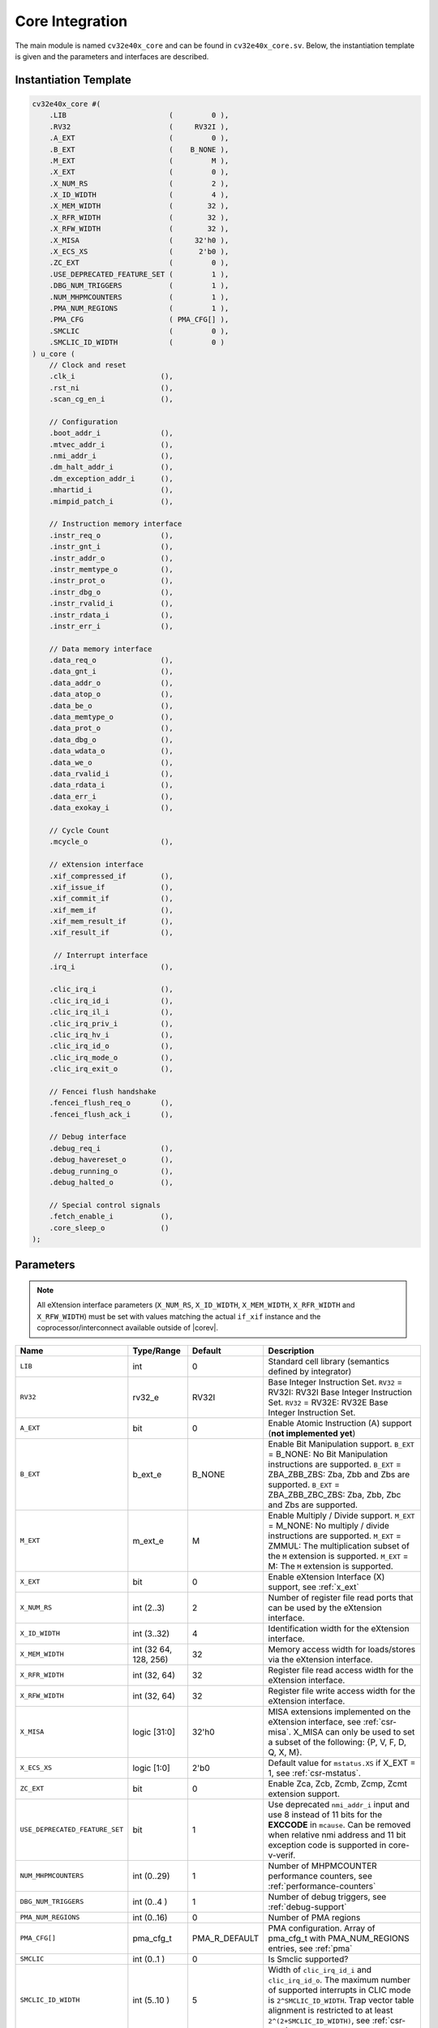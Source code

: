 .. _core-integration:

Core Integration
================

The main module is named ``cv32e40x_core`` and can be found in ``cv32e40x_core.sv``.
Below, the instantiation template is given and the parameters and interfaces are described.

Instantiation Template
----------------------

.. code-block:: verilog

  cv32e40x_core #(
      .LIB                        (         0 ),
      .RV32                       (     RV32I ),
      .A_EXT                      (         0 ),
      .B_EXT                      (    B_NONE ),
      .M_EXT                      (         M ),
      .X_EXT                      (         0 ),
      .X_NUM_RS                   (         2 ),
      .X_ID_WIDTH                 (         4 ),
      .X_MEM_WIDTH                (        32 ),
      .X_RFR_WIDTH                (        32 ),
      .X_RFW_WIDTH                (        32 ),
      .X_MISA                     (     32'h0 ),
      .X_ECS_XS                   (      2'b0 ),
      .ZC_EXT                     (         0 ),
      .USE_DEPRECATED_FEATURE_SET (         1 ),
      .DBG_NUM_TRIGGERS           (         1 ),
      .NUM_MHPMCOUNTERS           (         1 ),
      .PMA_NUM_REGIONS            (         1 ),
      .PMA_CFG                    ( PMA_CFG[] ),
      .SMCLIC                     (         0 ),
      .SMCLIC_ID_WIDTH            (         0 )
  ) u_core (
      // Clock and reset
      .clk_i                    (),
      .rst_ni                   (),
      .scan_cg_en_i             (),

      // Configuration
      .boot_addr_i              (),
      .mtvec_addr_i             (),
      .nmi_addr_i               (),
      .dm_halt_addr_i           (),
      .dm_exception_addr_i      (),
      .mhartid_i                (),
      .mimpid_patch_i           (),

      // Instruction memory interface
      .instr_req_o              (),
      .instr_gnt_i              (),
      .instr_addr_o             (),
      .instr_memtype_o          (),
      .instr_prot_o             (),
      .instr_dbg_o              (),
      .instr_rvalid_i           (),
      .instr_rdata_i            (),
      .instr_err_i              (),

      // Data memory interface
      .data_req_o               (),
      .data_gnt_i               (),
      .data_addr_o              (),
      .data_atop_o              (),
      .data_be_o                (),
      .data_memtype_o           (),
      .data_prot_o              (),
      .data_dbg_o               (),
      .data_wdata_o             (),
      .data_we_o                (),
      .data_rvalid_i            (),
      .data_rdata_i             (),
      .data_err_i               (),
      .data_exokay_i            (),

      // Cycle Count
      .mcycle_o                 (),

      // eXtension interface
      .xif_compressed_if        (),
      .xif_issue_if             (),
      .xif_commit_if            (),
      .xif_mem_if               (),
      .xif_mem_result_if        (),
      .xif_result_if            (),

       // Interrupt interface
      .irq_i                    (),

      .clic_irq_i               (),
      .clic_irq_id_i            (),
      .clic_irq_il_i            (),
      .clic_irq_priv_i          (),
      .clic_irq_hv_i            (),
      .clic_irq_id_o            (),
      .clic_irq_mode_o          (),
      .clic_irq_exit_o          (),

      // Fencei flush handshake
      .fencei_flush_req_o       (),
      .fencei_flush_ack_i       (),

      // Debug interface
      .debug_req_i              (),
      .debug_havereset_o        (),
      .debug_running_o          (),
      .debug_halted_o           (),

      // Special control signals
      .fetch_enable_i           (),
      .core_sleep_o             ()
  );

Parameters
----------

.. note::
   All eXtension interface parameters (``X_NUM_RS``, ``X_ID_WIDTH``, ``X_MEM_WIDTH``, ``X_RFR_WIDTH`` and ``X_RFW_WIDTH``)
   must be set with values matching the actual ``if_xif`` instance and the coprocessor/interconnect available outside of |corev|.

+--------------------------------+----------------+---------------+--------------------------------------------------------------------+
| Name                           | Type/Range     | Default       | Description                                                        |
+================================+================+===============+====================================================================+
| ``LIB``                        | int            | 0             | Standard cell library (semantics defined by integrator)            |
+--------------------------------+----------------+---------------+--------------------------------------------------------------------+
| ``RV32``                       | rv32_e         | RV32I         | Base Integer Instruction Set.                                      |
|                                |                |               | ``RV32`` = RV32I: RV32I Base Integer Instruction Set.              |
|                                |                |               | ``RV32`` = RV32E: RV32E Base Integer Instruction Set.              |
+--------------------------------+----------------+---------------+--------------------------------------------------------------------+
| ``A_EXT``                      | bit            | 0             | Enable Atomic Instruction (A) support  (**not implemented yet**)   |
+--------------------------------+----------------+---------------+--------------------------------------------------------------------+
| ``B_EXT``                      | b_ext_e        | B_NONE        | Enable Bit Manipulation support. ``B_EXT`` = B_NONE: No Bit        |
|                                |                |               | Manipulation instructions are supported. ``B_EXT`` = ZBA_ZBB_ZBS:  |
|                                |                |               | Zba, Zbb and Zbs are supported. ``B_EXT`` = ZBA_ZBB_ZBC_ZBS:       |
|                                |                |               | Zba, Zbb, Zbc and Zbs are supported.                               |
+--------------------------------+----------------+---------------+--------------------------------------------------------------------+
| ``M_EXT``                      | m_ext_e        | M             | Enable Multiply / Divide support. ``M_EXT`` = M_NONE: No multiply /|
|                                |                |               | divide instructions are supported. ``M_EXT`` = ZMMUL: The          |
|                                |                |               | multiplication subset of the ``M`` extension is supported.         |
|                                |                |               | ``M_EXT`` = M: The ``M`` extension is supported.                   |
+--------------------------------+----------------+---------------+--------------------------------------------------------------------+
| ``X_EXT``                      | bit            | 0             | Enable eXtension Interface (X) support, see :ref:`x_ext`           |
+--------------------------------+----------------+---------------+--------------------------------------------------------------------+
| ``X_NUM_RS``                   | int (2..3)     | 2             | Number of register file read ports that can be used by the         |
|                                |                |               | eXtension interface.                                               |
+--------------------------------+----------------+---------------+--------------------------------------------------------------------+
| ``X_ID_WIDTH``                 | int (3..32)    | 4             | Identification width for the eXtension interface.                  |
+--------------------------------+----------------+---------------+--------------------------------------------------------------------+
| ``X_MEM_WIDTH``                | int (32 64,    | 32            | Memory access width for loads/stores via the eXtension interface.  |
|                                | 128, 256)      |               |                                                                    |
+--------------------------------+----------------+---------------+--------------------------------------------------------------------+
| ``X_RFR_WIDTH``                | int (32, 64)   | 32            | Register file read access width for the eXtension interface.       |
+--------------------------------+----------------+---------------+--------------------------------------------------------------------+
| ``X_RFW_WIDTH``                | int (32, 64)   | 32            | Register file write access width for the eXtension interface.      |
+--------------------------------+----------------+---------------+--------------------------------------------------------------------+
| ``X_MISA``                     | logic [31:0]   | 32'h0         | MISA extensions implemented on the eXtension interface,            |
|                                |                |               | see :ref:`csr-misa`. X_MISA can only be used to set a subset of    |
|                                |                |               | the following: {P, V, F, D, Q, X, M}.                              |
+--------------------------------+----------------+---------------+--------------------------------------------------------------------+
| ``X_ECS_XS``                   | logic [1:0]    | 2'b0          | Default value for ``mstatus.XS`` if X_EXT = 1,                     |
|                                |                |               | see :ref:`csr-mstatus`.                                            |
+--------------------------------+----------------+---------------+--------------------------------------------------------------------+
| ``ZC_EXT``                     | bit            | 0             | Enable Zca, Zcb, Zcmb, Zcmp, Zcmt extension support.               |
+--------------------------------+----------------+---------------+--------------------------------------------------------------------+
| ``USE_DEPRECATED_FEATURE_SET`` | bit            | 1             | Use deprecated ``nmi_addr_i`` input and use 8 instead of 11 bits   |
|                                |                |               | for the **EXCCODE** in ``mcause``.                                 |
|                                |                |               | Can be removed when relative nmi address and                       |
|                                |                |               | 11 bit exception code is supported in core-v-verif.                |
+--------------------------------+----------------+---------------+--------------------------------------------------------------------+
| ``NUM_MHPMCOUNTERS``           | int (0..29)    | 1             | Number of MHPMCOUNTER performance counters, see                    |
|                                |                |               | :ref:`performance-counters`                                        |
+--------------------------------+----------------+---------------+--------------------------------------------------------------------+
| ``DBG_NUM_TRIGGERS``           | int (0..4 )    | 1             | Number of debug triggers, see :ref:`debug-support`                 |
+--------------------------------+----------------+---------------+--------------------------------------------------------------------+
| ``PMA_NUM_REGIONS``            | int (0..16)    | 0             | Number of PMA regions                                              |
+--------------------------------+----------------+---------------+--------------------------------------------------------------------+
| ``PMA_CFG[]``                  | pma_cfg_t      | PMA_R_DEFAULT | PMA configuration.                                                 |
|                                |                |               | Array of pma_cfg_t with PMA_NUM_REGIONS entries, see :ref:`pma`    |
+--------------------------------+----------------+---------------+--------------------------------------------------------------------+
| ``SMCLIC``                     | int (0..1 )    | 0             | Is Smclic supported?                                               |
+--------------------------------+----------------+---------------+--------------------------------------------------------------------+
| ``SMCLIC_ID_WIDTH``            | int (5..10 )   | 5             | Width of ``clic_irq_id_i`` and ``clic_irq_id_o``. The maximum      |
|                                |                |               | number of supported interrupts in CLIC mode is                     |
|                                |                |               | ``2^SMCLIC_ID_WIDTH``. Trap vector table alignment is restricted   |
|                                |                |               | to at least ``2^(2+SMCLIC_ID_WIDTH)``, see :ref:`csr-mtvt`.        |
+--------------------------------+----------------+---------------+--------------------------------------------------------------------+


Interfaces
----------

+-------------------------+-------------------------+-----+--------------------------------------------+
| Signal(s)               | Width                   | Dir | Description                                |
+=========================+=========================+=====+============================================+
| ``clk_i``               | 1                       | in  | Clock signal                               |
+-------------------------+-------------------------+-----+--------------------------------------------+
| ``rst_ni``              | 1                       | in  | Active-low asynchronous reset              |
+-------------------------+-------------------------+-----+--------------------------------------------+
| ``scan_cg_en_i``        | 1                       | in  | Scan clock gate enable. Design for test    |
|                         |                         |     | (DfT) related signal. Can be used during   |
|                         |                         |     | scan testing operation to force            |
|                         |                         |     | instantiated clock gate(s) to be enabled.  |
|                         |                         |     | This signal should be 0 during normal /    |
|                         |                         |     | functional operation.                      |
+-------------------------+-------------------------+-----+--------------------------------------------+
| ``boot_addr_i``         | 32                      | in  | Boot address. First program counter after  |
|                         |                         |     | reset = ``boot_addr_i``. Must be           |
|                         |                         |     | word aligned. Do not change after enabling |
|                         |                         |     | core via ``fetch_enable_i``                |
+-------------------------+-------------------------+-----+--------------------------------------------+
| ``mtvec_addr_i``        | 32                      | in  | ``mtvec`` address. Initial value for the   |
|                         |                         |     | address part of :ref:`csr-mtvec`.          |
|                         |                         |     | Must be 128-byte aligned                   |
|                         |                         |     | (i.e. ``mtvec_addr_i[6:0]`` = 0).          |
|                         |                         |     | Do not change after enabling core          |
|                         |                         |     | via ``fetch_enable_i``                     |
+-------------------------+-------------------------+-----+--------------------------------------------+
| ``nmi_addr_i``          | 32                      | in  | ``NMI`` address. Target address for NMIs.  |
|                         |                         |     | Must be word aligned.                      |
|                         |                         |     | Do not change after enabling core          |
|                         |                         |     | via ``fetch_enable_i``                     |
+-------------------------+-------------------------+-----+--------------------------------------------+
| ``dm_halt_addr_i``      | 32                      | in  | Address to jump to when entering Debug     |
|                         |                         |     | Mode, see :ref:`debug-support`. Must be    |
|                         |                         |     | word aligned. Do not change after enabling |
|                         |                         |     | core via ``fetch_enable_i``                |
+-------------------------+-------------------------+-----+--------------------------------------------+
| ``dm_exception_addr_i`` | 32                      | in  | Address to jump to when an exception       |
|                         |                         |     | occurs when executing code during Debug    |
|                         |                         |     | Mode, see :ref:`debug-support`. Must be    |
|                         |                         |     | word aligned. Do not change after enabling |
|                         |                         |     | core via ``fetch_enable_i``                |
+-------------------------+-------------------------+-----+--------------------------------------------+
| ``mhartid_i``           | 32                      | in  | Hart ID, usually static, can be read from  |
|                         |                         |     | :ref:`csr-mhartid` CSR                     |
+-------------------------+-------------------------+-----+--------------------------------------------+
| ``mimpid_patch_i``      | 4                       | in  | Implementation ID patch. Must be static.   |
|                         |                         |     | Readable as part of :ref:`csr-mimpid` CSR. |
+-------------------------+-------------------------+-----+--------------------------------------------+
| ``instr_*``             | Instruction fetch interface, see :ref:`instruction-fetch`                  |
+-------------------------+----------------------------------------------------------------------------+
| ``data_*``              | Load-store unit interface, see :ref:`load-store-unit`                      |
+-------------------------+----------------------------------------------------------------------------+
| ``mcycle_o``            | Cycle Counter Output                                                       |
+-------------------------+----------------------------------------------------------------------------+
| ``irq_*``               | Interrupt inputs, see :ref:`exceptions-interrupts`                         |
+-------------------------+----------------------------------------------------------------------------+
| ``clic_*``              | CLIC interface, see :ref:`exceptions-interrupts`                           |
+-------------------------+----------------------------------------------------------------------------+
| ``debug_*``             | Debug interface, see :ref:`debug-support`                                  |
+-------------------------+-------------------------+-----+--------------------------------------------+
| ``fetch_enable_i``      | 1                       | in  | Enable the instruction fetch of |corev|.   |
|                         |                         |     | The first instruction fetch after reset    |
|                         |                         |     | de-assertion will not happen as long as    |
|                         |                         |     | this signal is 0. ``fetch_enable_i`` needs |
|                         |                         |     | to be set to 1 for at least one cycle      |
|                         |                         |     | while not in reset to enable fetching.     |
|                         |                         |     | Once fetching has been enabled the value   |
|                         |                         |     | ``fetch_enable_i`` is ignored.             |
+-------------------------+-------------------------+-----+--------------------------------------------+
| ``core_sleep_o``        | 1                       | out | Core is sleeping, see :ref:`sleep_unit`.   |
+-------------------------+-------------------------+-----+--------------------------------------------+
| ``xif_compressed_if``   | eXtension compressed interface, see :ref:`x_compressed_if`                 |
+-------------------------+----------------------------------------------------------------------------+
| ``xif_issue_if``        | eXtension issue interface, see :ref:`x_issue_if`                           |
+-------------------------+----------------------------------------------------------------------------+
| ``xif_commit_if``       | eXtension commit interface, see :ref:`x_commit_if`                         |
+-------------------------+----------------------------------------------------------------------------+
| ``xif_mem_if``          | eXtension memory interface, see :ref:`x_mem_if`                            |
+-------------------------+----------------------------------------------------------------------------+
| ``xif_mem_result_if``   | eXtension memory result interface, see :ref:`x_mem_result_if`              |
+-------------------------+----------------------------------------------------------------------------+
| ``xif_result_if``       | eXtension result interface, see :ref:`x_result_if`                         |
+-------------------------+----------------------------------------------------------------------------+

